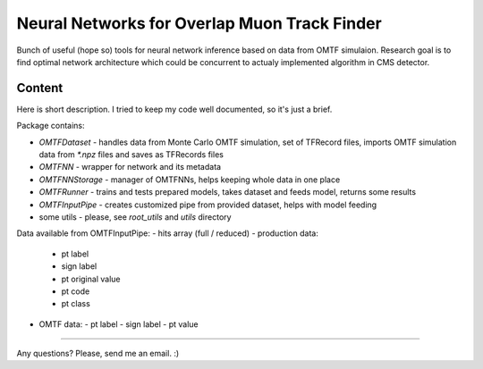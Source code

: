 Neural Networks for Overlap Muon Track Finder
==============

Bunch of useful (hope so) tools for neural network inference based on data from OMTF simulaion.
Research goal is to find optimal network architecture which could be concurrent to actualy implemented algorithm in CMS detector.

Content
--------------

Here is short description. I tried to keep my code well documented, so it's just a brief.

Package contains:

* `OMTFDataset` - handles data from Monte Carlo OMTF simulation, 
  set of TFRecord files, imports OMTF simulation data from `*.npz` files and saves as TFRecords files
* `OMTFNN` - wrapper for network and its metadata
* `OMTFNNStorage` - manager of OMTFNNs, helps keeping whole data in one place
* `OMTFRunner` - trains and tests prepared models, takes dataset and feeds model, returns some results
* `OMTFInputPipe` - creates customized pipe from provided dataset, helps with model feeding
* some utils - please, see `root_utils` and `utils` directory

Data available from OMTFInputPipe:
- hits array (full / reduced)
- production data:
  - pt label
  - sign label
  - pt original value
  - pt code
  - pt class
- OMTF data:
  - pt label
  - sign label
  - pt value

--------------

Any questions?  
Please, send me an email. :)

